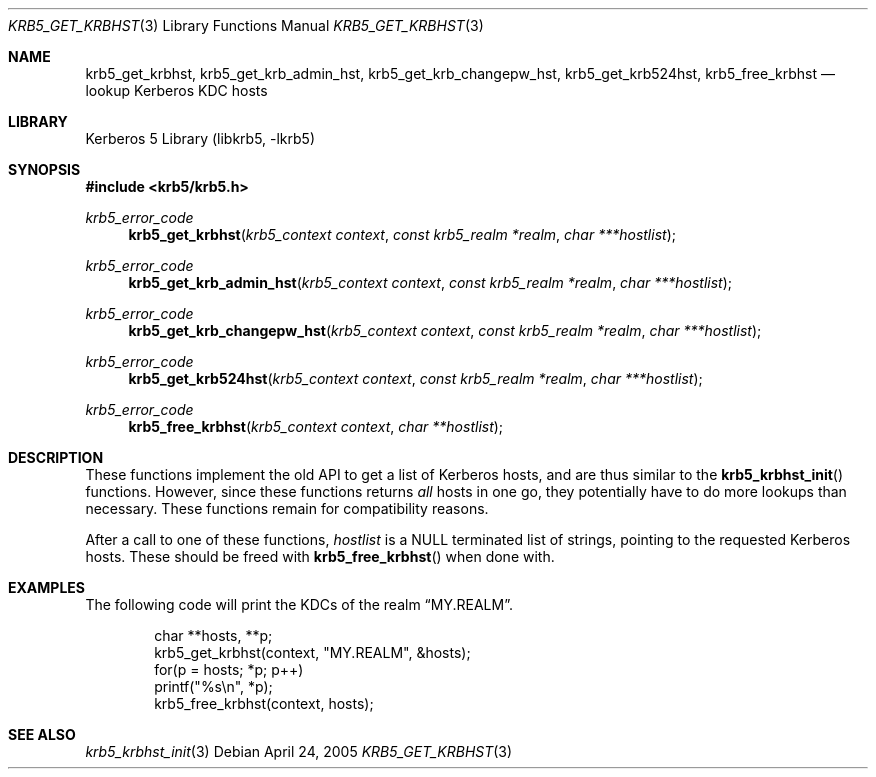 .\"	$NetBSD: krb5_get_krbhst.3,v 1.1.1.1 2011/04/13 18:15:35 elric Exp $
.\"
.\" Copyright (c) 2001 Kungliga Tekniska Högskolan
.\" (Royal Institute of Technology, Stockholm, Sweden).
.\" All rights reserved.
.\"
.\" Redistribution and use in source and binary forms, with or without
.\" modification, are permitted provided that the following conditions
.\" are met:
.\"
.\" 1. Redistributions of source code must retain the above copyright
.\"    notice, this list of conditions and the following disclaimer.
.\"
.\" 2. Redistributions in binary form must reproduce the above copyright
.\"    notice, this list of conditions and the following disclaimer in the
.\"    documentation and/or other materials provided with the distribution.
.\"
.\" 3. Neither the name of the Institute nor the names of its contributors
.\"    may be used to endorse or promote products derived from this software
.\"    without specific prior written permission.
.\"
.\" THIS SOFTWARE IS PROVIDED BY THE INSTITUTE AND CONTRIBUTORS ``AS IS'' AND
.\" ANY EXPRESS OR IMPLIED WARRANTIES, INCLUDING, BUT NOT LIMITED TO, THE
.\" IMPLIED WARRANTIES OF MERCHANTABILITY AND FITNESS FOR A PARTICULAR PURPOSE
.\" ARE DISCLAIMED.  IN NO EVENT SHALL THE INSTITUTE OR CONTRIBUTORS BE LIABLE
.\" FOR ANY DIRECT, INDIRECT, INCIDENTAL, SPECIAL, EXEMPLARY, OR CONSEQUENTIAL
.\" DAMAGES (INCLUDING, BUT NOT LIMITED TO, PROCUREMENT OF SUBSTITUTE GOODS
.\" OR SERVICES; LOSS OF USE, DATA, OR PROFITS; OR BUSINESS INTERRUPTION)
.\" HOWEVER CAUSED AND ON ANY THEORY OF LIABILITY, WHETHER IN CONTRACT, STRICT
.\" LIABILITY, OR TORT (INCLUDING NEGLIGENCE OR OTHERWISE) ARISING IN ANY WAY
.\" OUT OF THE USE OF THIS SOFTWARE, EVEN IF ADVISED OF THE POSSIBILITY OF
.\" SUCH DAMAGE.
.\"
.\" $Id: krb5_get_krbhst.3,v 1.1.1.1 2011/04/13 18:15:35 elric Exp $
.\"
.Dd April 24, 2005
.Dt KRB5_GET_KRBHST 3
.Os
.Sh NAME
.Nm krb5_get_krbhst ,
.Nm krb5_get_krb_admin_hst ,
.Nm krb5_get_krb_changepw_hst ,
.Nm krb5_get_krb524hst ,
.Nm krb5_free_krbhst
.Nd lookup Kerberos KDC hosts
.Sh LIBRARY
Kerberos 5 Library (libkrb5, -lkrb5)
.Sh SYNOPSIS
.In krb5/krb5.h
.Ft krb5_error_code
.Fn krb5_get_krbhst "krb5_context context" "const krb5_realm *realm" "char ***hostlist"
.Ft krb5_error_code
.Fn krb5_get_krb_admin_hst "krb5_context context" "const krb5_realm *realm" "char ***hostlist"
.Ft krb5_error_code
.Fn krb5_get_krb_changepw_hst "krb5_context context" "const krb5_realm *realm" "char ***hostlist"
.Ft krb5_error_code
.Fn krb5_get_krb524hst "krb5_context context" "const krb5_realm *realm" "char ***hostlist"
.Ft krb5_error_code
.Fn krb5_free_krbhst "krb5_context context" "char **hostlist"
.Sh DESCRIPTION
These functions implement the old API to get a list of Kerberos hosts,
and are thus similar to the
.Fn krb5_krbhst_init
functions. However, since these functions returns
.Em all
hosts in one go, they potentially have to do more lookups than
necessary. These functions remain for compatibility reasons.
.Pp
After a call to one of these functions,
.Fa hostlist
is a
.Dv NULL
terminated list of strings, pointing to the requested Kerberos hosts. These should be freed with
.Fn krb5_free_krbhst
when done with.
.Sh EXAMPLES
The following code will print the KDCs of the realm
.Dq MY.REALM .
.Bd -literal -offset indent
char **hosts, **p;
krb5_get_krbhst(context, "MY.REALM", &hosts);
for(p = hosts; *p; p++)
    printf("%s\\n", *p);
krb5_free_krbhst(context, hosts);
.Ed
.\" .Sh BUGS
.Sh SEE ALSO
.Xr krb5_krbhst_init 3
